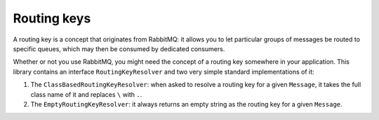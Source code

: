 Routing keys
============

A routing key is a concept that originates from RabbitMQ: it allows you
to let particular groups of messages be routed to specific queues, which
may then be consumed by dedicated consumers.

Whether or not you use RabbitMQ, you might need the concept of a routing
key somewhere in your application. This library contains an interface
``RoutingKeyResolver`` and two very simple standard implementations of
it:

1. The ``ClassBasedRoutingKeyResolver``: when asked to resolve a routing
   key for a given ``Message``, it takes the full class name of it and
   replaces ``\`` with ``.``.
2. The ``EmptyRoutingKeyResolver``: it always returns an empty string as
   the routing key for a given ``Message``.
